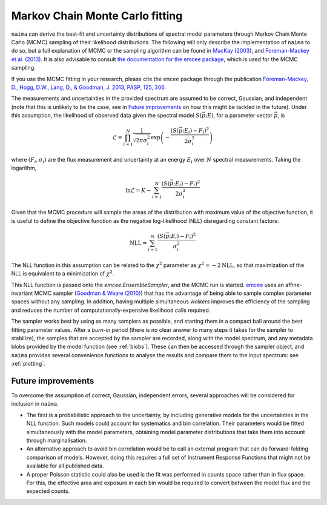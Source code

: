 .. _MCMC:

Markov Chain Monte Carlo fitting
================================

``naima`` can derive the best-fit and uncertainty distributions of spectral
model parameters through Markov Chain Monte Carlo (MCMC) sampling of their
likelihood distributions. The following will only describe the implementation of
``naima`` to do so, but a full explanation of MCMC or the sampling algorithm can
be found in `MacKay (2003)
<http://www.inference.phy.cam.ac.uk/mackay/itila/book.html>`_, and
`Foreman-Mackey et al. (2013) <http://arxiv.org/abs/1202.3665>`_. It is also
advisable to consult `the documentation for the emcee package
<http://dan.iel.fm/emcee/current/>`_, which is used for the MCMC sampling.

If you use the MCMC fitting in your research, please cite the ``emcee`` package
through the publication `Foreman-Mackey, 
D., Hogg, D.W., Lang, D., & Goodman, J. 2013, PASP, 125, 306
<http://adsabs.harvard.edu/abs/2013PASP..125..306F>`_.

The measurements and uncertainties in the provided spectrum are assumed to be
correct, Gaussian, and independent (note that this is unlikely to be the case,
see in `Future improvements`_ on how this might be tackled in the future).
Under this assumption, the likelihood of observed data given the spectral model
:math:`S(\vec{p};E)`, for a parameter vector :math:`\vec{p}`, is

.. math::
    \mathcal{L} = \prod^N_{i=1} \frac{1}{\sqrt{2 \pi \sigma^2_i}} 
                \exp\left(-\frac{(S(\vec{p};E_i) - F_i)^2}{2\sigma^2_i}\right)

where :math:`(F_i,\sigma_i)` are the flux measurement and uncertainty at an
energy :math:`E_i` over :math:`N` spectral measurements. Taking the logarithm,

.. math::
    \ln\mathcal{L} = K - \sum^N_{i=1} \frac{(S(\vec{p};E_i) - F_i)^2}{2\sigma^2_i}

Given that the MCMC procedure will sample the areas of the distribution with
maximum value of the objective function, it is useful to define the objective
function as the negative log-likelihood (NLL) disregarding constant factors:

.. math::
    \mathrm{NLL} =  \sum^N_{i=1} \frac{(S(\vec{p};E_i) - F_i)^2}{\sigma^2_i}

The NLL function in this assumption can be related to the :math:`\chi^2`
parameter as :math:`\chi^2=-2\mathrm{NLL}`, so that maximization of the NLL is
equivalent to a minimization of :math:`\chi^2`.
    
This NLL function is passed onto the `emcee.EnsembleSampler`, and the MCMC run
is started. `emcee <http://dan.iel.fm/emcee/current/>`_ uses an affine-invariant
MCMC sampler (`Goodman & Weare (2010)
<http://msp.org/camcos/2010/5-1/p04.xhtml>`_) that has the advantage of being
able to sample complex parameter spaces without any sampling. In addition,
having multiple simultaneous *walkers* improves the efficiency of the sampling
and reduces the number of computationally-expensive likelihood calls required.

The sampler works best by using as many samplers as possible, and starting them
in a compact ball around the best fitting parameter values. After a *burn-in*
period (there is no clear answer to many steps it takes for the sampler to
stabilize), the samples that are accepted by the sampler are recorded, along
with the model spectrum, and any metadata blobs provided by the model function
(see :ref:`blobs`). These can then be accessed through the sampler object, and
``naima`` provides several convenience functions to analyse the results and
compare them to the input spectrum: see :ref:`plotting`.


Future improvements
-------------------

To overcome the assumption of correct, Gaussian, independent errors, several
approaches will be considered for inclusion in ``naima``.

- The first is a probabilistic approach to the uncertainty, by including
  generative models for the uncertainties in the NLL function. Such models could
  account for systematics and bin correlation. Their parameters would be fitted
  simultaneously with the model parameters, obtaining model parameter
  distributions that take them into account through marginalisation.
- An alternative approach to avoid bin correlation would be to call an external
  program that can do forward-folding comparison of models. However, doing this
  requires a full set of Instrument Response Functions that might not be
  available for all published data.
- A proper Poisson statistic could also be used is the fit was performed in
  counts space rather than in flux space. For this, the effective area and
  exposure in each bin would be required to convert between the model flux and
  the expected counts.

